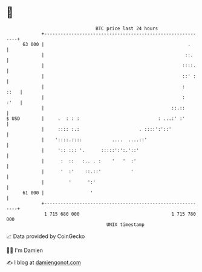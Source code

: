 * 👋

#+begin_example
                                    BTC price last 24 hours                    
                +------------------------------------------------------------+ 
         63 000 |                                                     .      | 
                |                                                    ::.     | 
                |                                                   ::::.    | 
                |                                                   ::' :    | 
                |                                                   :   ::   | 
                |                                                   :   :'   | 
                |                                               ::.::        | 
   $ USD        |     .  : : :                             : ...:' :'        | 
                |     :::: :.:                      . ::::':'::'             | 
                |    '::::.::::           ....  ....::'                      | 
                |     ':: ::: '.      :::::':':.'::'                         | 
                |      :  ::   :.. . :    '   '  :'                          | 
                |      '  :'    ::.::'           '                           | 
                |         '      ':'                                         | 
         61 000 |                 '                                          | 
                +------------------------------------------------------------+ 
                 1 715 680 000                                  1 715 780 000  
                                        UNIX timestamp                         
#+end_example
📈 Data provided by CoinGecko

🧑‍💻 I'm Damien

✍️ I blog at [[https://www.damiengonot.com][damiengonot.com]]
